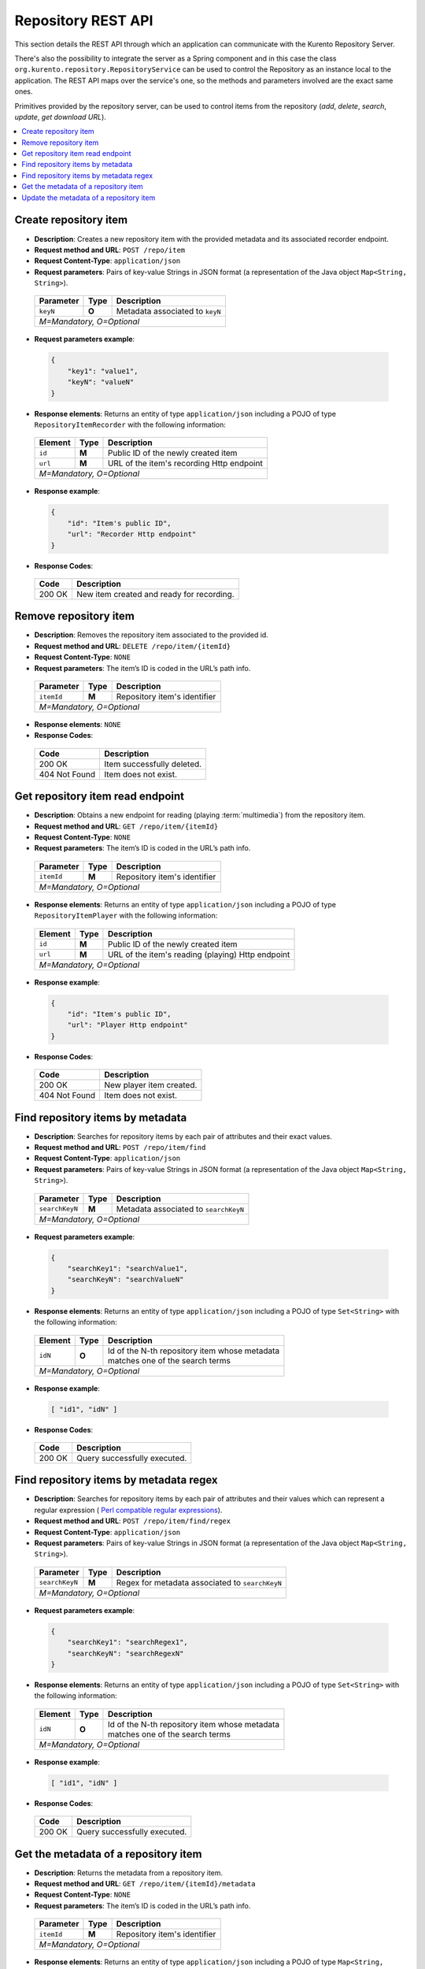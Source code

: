 Repository REST API
===================

This section details the REST API through which an application can communicate
with the Kurento Repository Server.

There's also the possibility to integrate the server as a Spring component and
in this case the class ``org.kurento.repository.RepositoryService`` can be used
to control the Repository as an instance local to the application. The REST API
maps over the service's one, so the methods and parameters involved are the
exact same ones.

Primitives provided by the repository server, can be used to control items from
the repository (*add*, *delete*, *search*, *update*, *get download URL*).

.. contents:: :local:
   :backlinks: entry

Create repository item
----------------------

- **Description**: Creates a new repository item with the provided metadata and
  its associated recorder endpoint.
- **Request method and URL**: ``POST /repo/item``
- **Request Content-Type**: ``application/json``
- **Request parameters**: Pairs of key-value Strings in JSON format (a
  representation of the Java object ``Map<String, String>``).

 +-----------+-------+---------------------------------+
 | Parameter | Type  | Description                     |
 +===========+=======+=================================+
 | ``keyN``  | **O** | Metadata associated to ``keyN`` |
 +-----------+-------+---------------------------------+
 | *M=Mandatory, O=Optional*                           |
 +-----------------------------------------------------+

- **Request parameters example**:

 .. sourcecode:: json

    {
        "key1": "value1",
        "keyN": "valueN"
    }

- **Response elements**: Returns an entity of type ``application/json``
  including a POJO of type ``RepositoryItemRecorder`` with the following
  information:

 +-----------+-------+-------------------------------------------+
 | Element   | Type  | Description                               |
 +===========+=======+===========================================+
 | ``id``    | **M** | Public ID of the newly created item       |
 +-----------+-------+-------------------------------------------+
 | ``url``   | **M** | URL of the item's recording Http endpoint |
 +-----------+-------+-------------------------------------------+
 | *M=Mandatory, O=Optional*                                     |
 +---------------------------------------------------------------+

- **Response example**:

 .. sourcecode :: json

    {
        "id": "Item's public ID",
        "url": "Recorder Http endpoint"
    }

- **Response Codes**:

 +--------+-------------------------------------------+
 | Code   | Description                               |
 +========+===========================================+
 | 200 OK | New item created and ready for recording. |
 +--------+-------------------------------------------+

Remove repository item
----------------------

- **Description**: Removes the repository item associated to the provided id.
- **Request method and URL**: ``DELETE /repo/item/{itemId}``
- **Request Content-Type**: ``NONE``
- **Request parameters**: The item’s ID is coded in the URL’s path info.

 +-----------+-------+------------------------------+
 | Parameter | Type  | Description                  |
 +===========+=======+==============================+
 | ``itemId``| **M** | Repository item's identifier |
 +-----------+-------+------------------------------+
 | *M=Mandatory, O=Optional*                        |
 +--------------------------------------------------+

- **Response elements**: ``NONE``
- **Response Codes**:

 +---------------+----------------------------+
 | Code          | Description                |
 +===============+============================+
 | 200 OK        | Item successfully deleted. |
 +---------------+----------------------------+
 | 404 Not Found | Item does not exist.       |
 +---------------+----------------------------+

Get repository item read endpoint
---------------------------------

- **Description**: Obtains a new endpoint for reading (playing
  :term:`multimedia`) from the repository item.
- **Request method and URL**: ``GET /repo/item/{itemId}``
- **Request Content-Type**: ``NONE``
- **Request parameters**: The item’s ID is coded in the URL’s path info.

 +-----------+-------+------------------------------+
 | Parameter | Type  | Description                  |
 +===========+=======+==============================+
 | ``itemId``| **M** | Repository item's identifier |
 +-----------+-------+------------------------------+
 | *M=Mandatory, O=Optional*                        |
 +--------------------------------------------------+

- **Response elements**: Returns an entity of type ``application/json``
  including a POJO of type ``RepositoryItemPlayer`` with the following
  information:

 +-----------+-------+---------------------------------------------------+
 | Element   | Type  | Description                                       |
 +===========+=======+===================================================+
 | ``id``    | **M** | Public ID of the newly created item               |
 +-----------+-------+---------------------------------------------------+
 | ``url``   | **M** | URL of the item's reading (playing) Http endpoint |
 +-----------+-------+---------------------------------------------------+
 | *M=Mandatory, O=Optional*                                             |
 +-----------------------------------------------------------------------+

- **Response example**:

 .. sourcecode :: json

    {
        "id": "Item's public ID",
        "url": "Player Http endpoint"
    }

- **Response Codes**:

 +---------------+--------------------------+
 | Code          | Description              |
 +===============+==========================+
 | 200 OK        | New player item created. |
 +---------------+--------------------------+
 | 404 Not Found | Item does not exist.     |
 +---------------+--------------------------+

Find repository items by metadata
---------------------------------

- **Description**: Searches for repository items by each pair of attributes and
  their exact values.
- **Request method and URL**: ``POST /repo/item/find``
- **Request Content-Type**: ``application/json``
- **Request parameters**: Pairs of key-value Strings in JSON format (a
  representation of the Java object ``Map<String, String>``).

 +---------------+-------+---------------------------------------+
 | Parameter     | Type  | Description                           |
 +===============+=======+=======================================+
 | ``searchKeyN``| **M** | Metadata associated to ``searchKeyN`` |
 +---------------+-------+---------------------------------------+
 | *M=Mandatory, O=Optional*                                     |
 +---------------------------------------------------------------+

- **Request parameters example**:

 .. sourcecode:: json

    {
        "searchKey1": "searchValue1",
        "searchKeyN": "searchValueN"
    }

- **Response elements**: Returns an entity of type ``application/json`` including
  a POJO of type ``Set<String>`` with the following information:

 +---------+-------+---------------------------------------------------+
 | Element | Type  | Description                                       |
 +=========+=======+===================================================+
 | ``idN`` | **O** | | Id of the N-th repository item whose metadata   |
 |         |       | | matches one of the search terms                 |
 +---------+-------+---------------------------------------------------+
 | *M=Mandatory, O=Optional*                                           |
 +---------------------------------------------------------------------+

- **Response example**:

 .. sourcecode :: json

    [ "id1", "idN" ]

- **Response Codes**:

 +--------+------------------------------+
 | Code   | Description                  |
 +========+==============================+
 | 200 OK | Query successfully executed. |
 +--------+------------------------------+

Find repository items by metadata regex
---------------------------------------

- **Description**: Searches for repository items by each pair of attributes and
  their values which can represent a regular expression (
  `Perl compatible regular expressions <http://php.net/manual/en/book.pcre.php>`_).
- **Request method and URL**: ``POST /repo/item/find/regex``
- **Request Content-Type**: ``application/json``
- **Request parameters**: Pairs of key-value Strings in JSON format (a
  representation of the Java object ``Map<String, String>``).

 +---------------+-------+-------------------------------------------------+
 | Parameter     | Type  | Description                                     |
 +===============+=======+=================================================+
 | ``searchKeyN``| **M** | Regex for metadata associated to ``searchKeyN`` |
 +---------------+-------+-------------------------------------------------+
 | *M=Mandatory, O=Optional*                                               |
 +-------------------------------------------------------------------------+

- **Request parameters example**:

 .. sourcecode:: json

    {
        "searchKey1": "searchRegex1",
        "searchKeyN": "searchRegexN"
    }

- **Response elements**: Returns an entity of type ``application/json`` including
  a POJO of type ``Set<String>`` with the following information:

 +---------+-------+---------------------------------------------------+
 | Element | Type  | Description                                       |
 +=========+=======+===================================================+
 | ``idN`` | **O** | | Id of the N-th repository item whose metadata   |
 |         |       | | matches one of the search terms                 |
 +---------+-------+---------------------------------------------------+
 | *M=Mandatory, O=Optional*                                           |
 +---------------------------------------------------------------------+

- **Response example**:

 .. sourcecode :: json

    [ "id1", "idN" ]

- **Response Codes**:

 +--------+------------------------------+
 | Code   | Description                  |
 +========+==============================+
 | 200 OK | Query successfully executed. |
 +--------+------------------------------+

Get the metadata of a repository item
-------------------------------------

- **Description**: Returns the metadata from a repository item.
- **Request method and URL**: ``GET /repo/item/{itemId}/metadata``
- **Request Content-Type**: ``NONE``
- **Request parameters**: The item’s ID is coded in the URL’s path info.

 +-----------+-------+------------------------------+
 | Parameter | Type  | Description                  |
 +===========+=======+==============================+
 | ``itemId``| **M** | Repository item's identifier |
 +-----------+-------+------------------------------+
 | *M=Mandatory, O=Optional*                        |
 +--------------------------------------------------+

- **Response elements**: Returns an entity of type ``application/json``
  including a POJO of type ``Map<String, String>`` with the following information:


 +----------+-------+---------------------------------+
 | Element  | Type  | Description                     |
 +==========+=======+=================================+
 | ``keyN`` | **O** | Metadata associated to ``keyN`` |
 +----------+-------+---------------------------------+
 | *M=Mandatory, O=Optional*                          |
 +----------------------------------------------------+

- **Response example**:

 .. sourcecode :: json

    {
        "key1": "value1",
        "keyN": "valueN"
    }

- **Response Codes**:

 +---------------+------------------------------+
 | Code          | Description                  |
 +===============+==============================+
 | 200 OK        | Query successfully executed. |
 +---------------+------------------------------+
 | 404 Not Found | Item does not exist.         |
 +---------------+------------------------------+

Update the metadata of a repository item
----------------------------------------

- **Description**: Replaces the metadata of a repository item with the provided
  values from the request’s body.
- **Request method and URL**: ``PUT /repo/item/{itemId}/metadata``
- **Request Content-Type**: ``application/json``
- **Request parameters**: The item’s ID is coded in the URL’s path info and the
  request’s body contains key-value Strings in JSON format (a representation of
  the Java object ``Map<String, String>``).

 +------------+-------+---------------------------------+
 | Parameter  | Type  | Description                     |
 +============+=======+=================================+
 | ``itemId`` | **M** | Repository item's identifier    |
 +------------+-------+---------------------------------+
 | ``keyN``   | **O** | Metadata associated to ``keyN`` |
 +------------+-------+---------------------------------+
 | *M=Mandatory, O=Optional*                            |
 +------------------------------------------------------+

- **Request parameters example**:

 .. sourcecode:: json

    {
        "key1": "value1",
        "keyN": "valueN"
    }

- **Response elements**: ``NONE``
- **Response Codes**:

 +---------------+----------------------------+
 | Code          | Description                |
 +===============+============================+
 | 200 OK        | Item successfully updated. |
 +---------------+----------------------------+
 | 404 Not Found | Item does not exist.       |
 +---------------+----------------------------+
